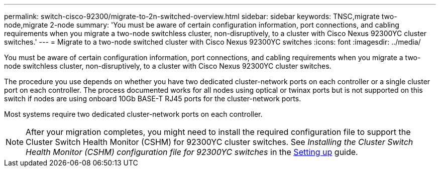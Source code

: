 ---
permalink: switch-cisco-92300/migrate-to-2n-switched-overview.html
sidebar: sidebar
keywords: TNSC,migrate two-node,migrate 2-node
summary: 'You must be aware of certain configuration information, port connections, and cabling requirements when you migrate a two-node switchless cluster, non-disruptively, to a cluster with Cisco Nexus 92300YC cluster switches.'
---
= Migrate to a two-node switched cluster with Cisco Nexus 92300YC switches
:icons: font
:imagesdir: ../media/

[.lead]
You must be aware of certain configuration information, port connections, and cabling requirements when you migrate a two-node switchless cluster, non-disruptively, to a cluster with Cisco Nexus 92300YC cluster switches. 

The procedure you use depends on whether you have two dedicated cluster-network ports on each controller or a single cluster port on each controller. The process documented works for all nodes using optical or twinax ports but is not supported on this switch if nodes are using onboard 10Gb BASE-T RJ45 ports for the cluster-network ports.

Most systems require two dedicated cluster-network ports on each controller.

NOTE: After your migration completes, you might need to install the required configuration file to support the Cluster Switch Health Monitor (CSHM) for 92300YC cluster switches. See _Installing the Cluster Switch Health Monitor (CSHM) configuration file for 92300YC switches_ in the link:../com.netapp.doc.hw-sw-cisco-setup/home.html[Setting up] guide.
